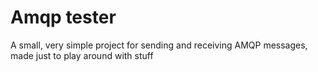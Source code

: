 #+AUTHOR: Sarah Stoltze
#+EMAIL: sst@issuu.com
#+DATE: 2022-03-10
#+OPTIONS: toc:nil title:nil author:nil email:nil date:nil creator:nil
* Amqp tester

A small, very simple project for sending and receiving AMQP messages, made just to play around with stuff
